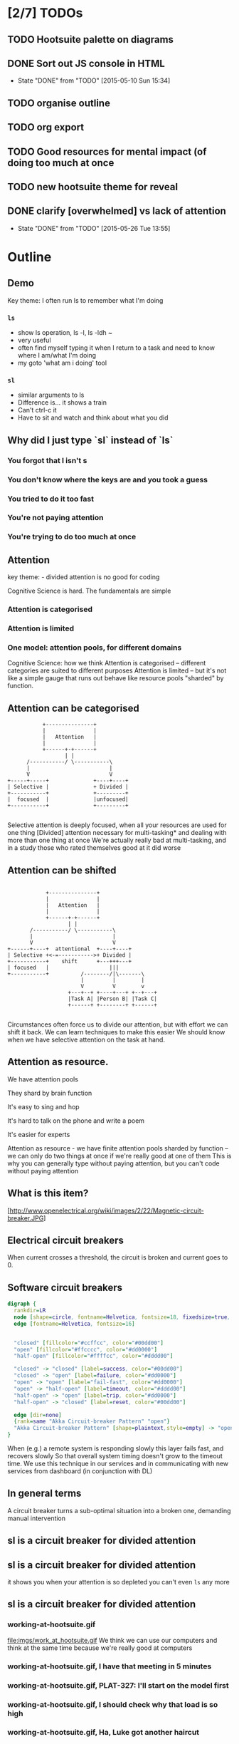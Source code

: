* [2/7] TODOs
** TODO Hootsuite palette on diagrams
** DONE Sort out JS console in HTML
   CLOSED: [2015-05-10 Sun 15:34]
   - State "DONE"       from "TODO"       [2015-05-10 Sun 15:34]
** TODO organise outline
** TODO org export
** TODO Good resources for mental impact (of doing too much at once
** TODO new hootsuite theme for reveal
** DONE clarify [overwhelmed] vs lack of attention
   CLOSED: [2015-05-26 Tue 13:55]
   - State "DONE"       from "TODO"       [2015-05-26 Tue 13:55]
* Outline
** Demo
  #+BEGIN_NOTES
   Key theme: I often run ls to remember what I'm doing
  #+END_NOTES
*** =ls=
  #+BEGIN_NOTES
    - show ls operation, ls -l, ls -ldh ~
    - very useful
    - often find myself typing it when I return to a task and need to know where I am/what I'm doing
    - my goto 'what am i doing' tool
  #+END_NOTES
*** =sl=
   #+BEGIN_NOTES
    - similar arguments to ls
    - Difference is... it shows a train
    - Can't ctrl-c it
    - Have to sit and watch and think about what you did
   #+END_NOTES
** Why did I just type `sl` instead of `ls`
*** You forgot that l isn't s
*** You don't know where the keys are and you took a guess
*** You tried to do it too fast
*** You're not paying attention
*** You're trying to do too much at once
** Attention
   #+BEGIN_NOTES
     key theme: - divided attention is no good for coding
   #+END_NOTES
   Cognitive Science is hard. The fundamentals are simple
*** Attention is categorised
*** Attention is limited
*** One model: attention pools, for different domains
     #+BEGIN_NOTES
     Cognitive Science: how we think
     Attention is categorised -- different categories are suited to different purposes
     Attention is limited -- but it's not like a simple gauge that runs out
     behave like resource pools "sharded" by function.
     #+END_NOTES
** Attention can be categorised
    #+BEGIN_SRC ditaa :file imgs/attention-I.png :cmdline -E
                          +---------------+
                          |               |
                          |   Attention   |
                          |               |
                          +------+-+------+
                                 | |
                     /-----------/ \-----------\
                     |                         |
                     V                         V
               +-----+-----+              +----+----+
               | Selective |              + Divided |
               +-----------+              +---------+
               |  focused  |              |unfocused|
               +-----------+              +---------+

    #+END_SRC

    #+RESULTS:
    [[file:imgs/attention-I.png]]

    #+BEGIN_NOTES
    Selective attention is deeply focused, when all your resources are used for one thing
    [Divided] attention necessary for multi-tasking* and dealing with more than one thing at once
    We're actually really bad at multi-tasking, and in a study those who rated themselves good at it did worse
    #+END_NOTES
** Attention can be shifted
    #+BEGIN_SRC ditaa :file imgs/attention-II.png :cmdline -E

                          +---------------+
                          |               |
                          |   Attention   |
                          |               |
                          +------+-+------+
                                 | |
                     /-----------/ \-----------\
                     |                         |
                     V                         V
              +------+----+  attentional  +----+----+
              | Selective +<-=----------->+ Divided |
              +-----------+    shift      +---+++---+
              | focused   |                   |||
              +-----------+          /--------/|\-------\
                                     |         |        |
                                     V         V        v
                                 +---+--+ +----+---+ +--+---+
                                 |Task A| |Person B| |Task C|
                                 +------+ +--------+ +------+

    #+END_SRC

    #+RESULTS:
    [[file:imgs/attention-II.png]]

    #+BEGIN_NOTES
    Circumstances often force us to divide our attention, but with effort we can shift it back.
    We can learn techniques to make this easier
    We should know when we have selective attention on the task at hand.
    #+END_NOTES
** Attention as resource.
**** We have attention pools
**** They shard by brain function
**** It's easy to sing and hop
**** It's hard to talk on the phone and write a poem
**** It's easier for experts
    Attention as resource - we have finite attention pools sharded by function -- we can only do two things at once if we're really good at one of them
    This is why you can generally type without paying attention, but you can't code without paying attention

** What is this item?
    [http://www.openelectrical.org/wiki/images/2/22/Magnetic-circuit-breaker.JPG]
** Electrical circuit breakers
    When current crosses a threshold, the circuit is broken and current goes to 0.
** Software circuit breakers

    #+BEGIN_SRC dot :file imgs/circuit-breaker.png
    digraph {
      rankdir=LR
      node [shape=circle, fontname=Helvetica, fontsize=18, fixedsize=true, width=2, style=filled]
      edge [fontname=Helvetica, fontsize=16]


      "closed" [fillcolor="#ccffcc", color="#00dd00"]
      "open" [fillcolor="#ffcccc", color="#dd0000"]
      "half-open" [fillcolor="#ffffcc", color="#dddd00"]

      "closed" -> "closed" [label=success, color="#00dd00"]
      "closed" -> "open" [label=failure, color="#dd0000"]
      "open" -> "open" [label="fail-fast", color="#dd0000"]
      "open" -> "half-open" [label=timeout, color="#dddd00"]
      "half-open" -> "open" [label=trip, color="#dd0000"]
      "half-open" -> "closed" [label=reset, color="#00dd00"]

      edge [dir=none]
      {rank=same "Akka Circuit-breaker Pattern" "open"}
      "Akka Circuit-breaker Pattern" [shape=plaintext,style=empty] -> "open" [constraint=false]
    }
    #+END_SRC

    #+RESULTS:
    [[file:imgs/circuit-breaker.png]]
    #+BEGIN_NOTES
    When (e.g.) a remote system is responding slowly this layer fails fast, and recovers slowly
    So that overall system timing doesn't grow to the timeout time.
    We use this technique in our services and in communicating with new services from dashboard (in conjunction with DL)
    #+END_NOTES
** In general terms
    <<quote>>
    A circuit breaker turns a sub-optimal situation into a broken one, demanding manual intervention
    <</quote>>
** sl is a circuit breaker for divided attention
** sl is a circuit breaker for divided attention
   it shows you when your attention is so depleted you can't even =ls= any more
** sl is a circuit breaker for divided attention
*** working-at-hootsuite.gif
    file:imgs/work_at_hootsuite.gif
    We think we can use our computers and think at the same time because we're really good at computers
*** working-at-hootsuite.gif, I have that meeting in 5 minutes
*** working-at-hootsuite.gif, PLAT-327: I'll start on the model first
*** working-at-hootsuite.gif, I should check why that load is so high
*** working-at-hootsuite.gif, Ha, Luke got another haircut
*** working-at-hootsuite.gif, what was I doing?
*** working-at-hootsuite.gif, circuit breaker
** Impact of no breaker
*** Study shows..
**** In memory recognition task
**** 80% success sequential completion
**** 60% success with divided attention
*** Anecdotally, we've all seen careless mistakes
** ....But I wouldn't recommend it for ops
*** You forgot that l isn't s
*** You don't know where the keys are and you took a guess
*** You tried to do it too fast
*** Your mind is distracted
*** You're trying to do too much at once
*** *The server has died and you are the first responder*
** I'm sold!
*** =brew install sl=
*** =brew install gti=
    if you =git status= to remember what you're doing
** Thanks for shifting your selective attention
*** Questions?
* Research
** What am I talking about here? Attention? Focus? Concentration? [Overwhelmed]ness?
   - teacher's guide to focus/attention/etc http://www.sagepub.com/upm-data/28824_02_Castle_&_Buckler_Ch_02.pdf
   - Basics of cognitive science -- what's a good primer?
   - "Attention" covers it
** Analogy with computer memory hierarchy, CPU thrashing etc?
** Book Notes
*** C & B - What is attention, how to improve
**** Attention break-down
**** Attentional shift
**** (Attention as filter, attention as spotlight)
**** Attention as resource: a finite swap space that fills up and needs to be  <- this is promising
**** External/Internal causes
**** Techniques for improving
***** retaining attentional focus
***** shifting attentional focus
*** Sport Psychology
**** Doing two things at once isn't inherently bad, but you need to be very practised at one of them. e.g. athlete dribbling a ball
**** Attention as a resource
**** you can't do two things that require the same cognitive function at the same time, unless one is highly practiced. But its' been argued people have multiple pools related to function.
*** Why we make Mistakes
    p79 "Multitasking = forgetting"
    switching from task to task fills our working memory, we forget up to 40% of what we were doing.
*** "Can you multi task probably not well" - http://psychcentral.com/blog/archives/2009/08/27/can-you-multitask-probably-not-well/
    The self-selecting high multitaskers were consistently distracted significantly more by irrelevant images they were told to ignore. They also did worse in a task that tested whether they stored and organized information in their memories better than low multitaskers. Not surprisingly, the people who multitask often also did worse on the final task of testing for their ability to quickly switch between different kinds of information identification.
* Bibliography
C&B: http://www.sagepub.com/upm-data/28824_02_Castle_&_Buckler_Ch_02.pdf
Sport Pyschology: Contemporary themes http://www.imd.inder.cu/adjuntos/article/567/Sport%20Psychology%20Comtemporary%20Themes.pdf
Need something on cognitive impact of distraction
